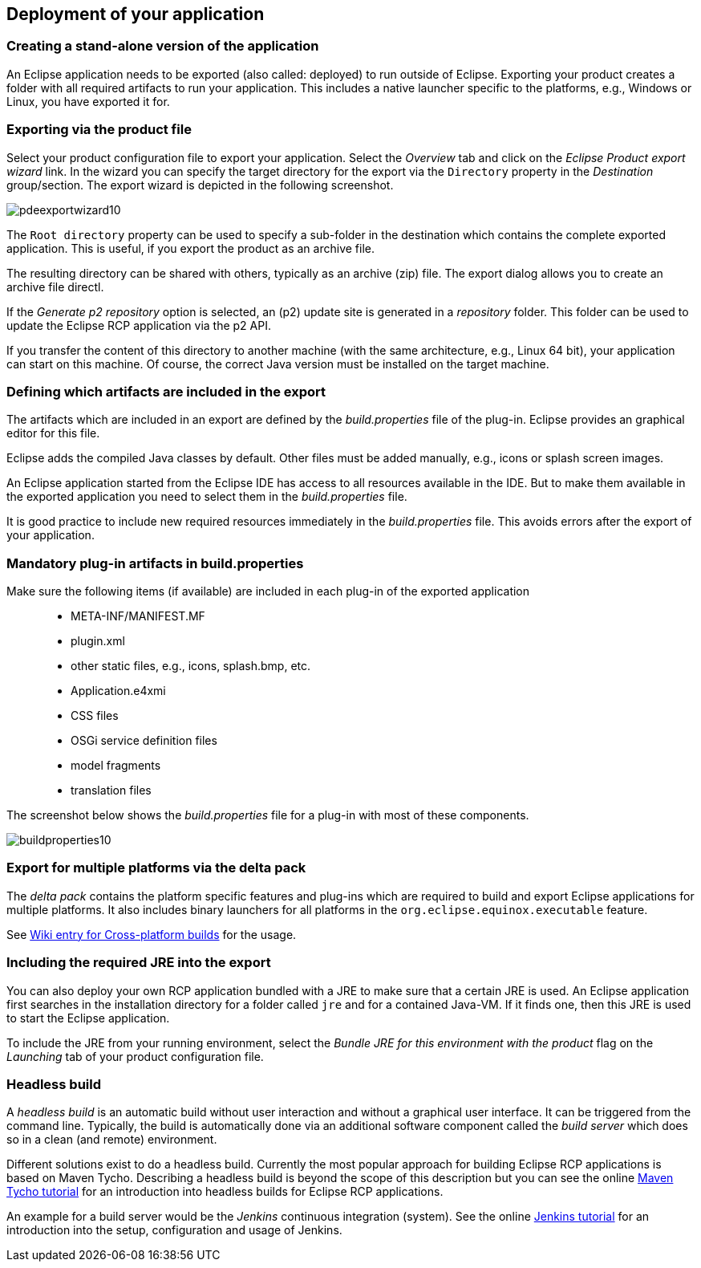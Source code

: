 == Deployment of your application

=== Creating a stand-alone version of the application

An Eclipse application needs to be exported (also called: deployed) to run outside of Eclipse.
Exporting your product creates a folder with all required artifacts to run your application. 
This includes a native launcher specific to the platforms, e.g., Windows or Linux, you have exported it for.

=== Exporting via the product file

Select your product configuration file to export your application.
Select the _Overview_ tab and click on the _Eclipse Product export wizard_ link.
In the wizard you can specify the target directory for the export via the `Directory` property in the _Destination_ group/section. 
The export wizard is depicted in the following screenshot.

image::pdeexportwizard10.png[]

The `Root directory` property can be used to specify a sub-folder in the destination which contains the complete exported application.
This is useful, if you export the product as an archive file.

The resulting directory can be shared with others, typically as an archive (zip) file.
The export dialog allows you to create an archive file directl.

If the _Generate p2 repository_ option is selected, an (p2) update site is generated in a _repository_ folder. 
This folder can be used to update the Eclipse RCP application via the p2 API.

If you transfer the content of this directory to another machine (with the same architecture, e.g., Linux 64 bit), your application can start on this machine. 
Of course, the correct Java version must be installed on the target machine.

=== Defining which artifacts are included in the export

The artifacts which are included in an export are defined by the _build.properties_ file of the plug-in.
Eclipse provides an graphical editor for this file.

Eclipse adds the compiled Java classes by default. 
Other files must be added manually, e.g., icons or splash screen images.

An Eclipse application started from the Eclipse IDE has access to all resources available in the IDE.
But to make them available in the exported application you need to select them in the _build.properties_ file.

It is good practice to include new required resources immediately in the _build.properties_ file. 
This avoids errors after the export of your application.

=== Mandatory plug-in artifacts in build.properties 

Make sure the following items (if available) are included in each plug-in of the exported application::

* META-INF/MANIFEST.MF
* plugin.xml
* other static files, e.g., icons, splash.bmp, etc.
* Application.e4xmi
* CSS files
* OSGi service definition files
* model fragments
* translation files

The screenshot below shows the _build.properties_ file for a plug-in with most of these components.

image::buildproperties10.png[]

=== Export for multiple platforms via the delta pack

The _delta pack_ contains the platform specific features and plug-ins which are required to build and export Eclipse applications for multiple platforms.
It also includes binary launchers for all platforms in the `org.eclipse.equinox.executable` feature.

See https://wiki.eclipse.org/Building#Cross-platform_build[Wiki entry for Cross-platform builds] for the usage. 


=== Including the required JRE into the export
        
You can also deploy your own RCP application bundled with a JRE
to
make
sure that
a
certain JRE is used. An Eclipse application first
searches in
the
installation directory for a folder called
`jre`
and for a
contained
Java-VM.
If it finds one, then this JRE is used to
start the
Eclipse
application.
        
To include the JRE from your running environment, select the
_Bundle JRE for this environment with the product_
flag on the
_Launching_
tab of your product configuration file.

=== Headless build
        
A
_headless build_
is an automatic build without user interaction and without a
graphical user interface. It can be triggered from the command line.
Typically, the build is automatically done via an additional software
component called the
_build server_
which does so in a clean (and remote) environment.
        
Different solutions exist to do a
headless build.
Currently the most
popular
approach for building Eclipse RCP applications is based on
Maven Tycho. Describing a headless build is beyond the scope of this
description but you can see the online
http://www.vogella.com/tutorials/EclipseTycho/article.html[Maven Tycho tutorial]
for an introduction into headless builds for Eclipse RCP
applications.
        
An example for a build server would be the
_Jenkins_
continuous integration (system). See the online
http://www.vogella.com/tutorials/Jenkins/article.html[Jenkins tutorial]
for an introduction into the setup, configuration and usage of
Jenkins.
    


